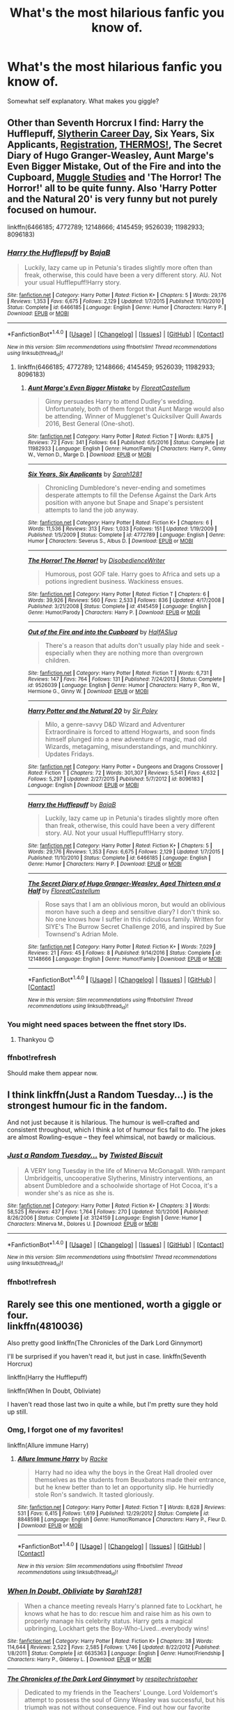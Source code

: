 #+TITLE: What's the most hilarious fanfic you know of.

* What's the most hilarious fanfic you know of.
:PROPERTIES:
:Author: zrona
:Score: 21
:DateUnix: 1488517518.0
:DateShort: 2017-Mar-03
:FlairText: Request
:END:
Somewhat self explanatory. What makes you giggle?


** Other than Seventh Horcrux I find: Harry the Hufflepuff, [[http://www.harrypotterfanfiction.com/viewstory2.php?chapterid=482496&i=1][Slytherin Career Day]], Six Years, Six Applicants, [[https://archiveofourown.org/works/830080][Registration]], [[https://archiveofourown.org/works/6894757][THERMOS!]], The Secret Diary of Hugo Granger-Weasley, Aunt Marge's Even Bigger Mistake, Out of the Fire and into the Cupboard, [[http://www.harrypotterfanfiction.com/viewstory.php?psid=307662][Muggle Studies]] and 'The Horror! The Horror!' all to be quite funny. Also 'Harry Potter and the Natural 20' is very funny but not purely focused on humour.

linkffn(6466185; 4772789; 12148666; 4145459; 9526039; 11982933; 8096183)
:PROPERTIES:
:Author: elizabnthe
:Score: 12
:DateUnix: 1488523040.0
:DateShort: 2017-Mar-03
:END:

*** [[http://www.fanfiction.net/s/6466185/1/][*/Harry the Hufflepuff/*]] by [[https://www.fanfiction.net/u/943028/BajaB][/BajaB/]]

#+begin_quote
  Luckily, lazy came up in Petunia's tirades slightly more often than freak, otherwise, this could have been a very different story. AU. Not your usual Hufflepuff!Harry story.
#+end_quote

^{/Site/: [[http://www.fanfiction.net/][fanfiction.net]] *|* /Category/: Harry Potter *|* /Rated/: Fiction K+ *|* /Chapters/: 5 *|* /Words/: 29,176 *|* /Reviews/: 1,353 *|* /Favs/: 6,675 *|* /Follows/: 2,129 *|* /Updated/: 1/7/2015 *|* /Published/: 11/10/2010 *|* /Status/: Complete *|* /id/: 6466185 *|* /Language/: English *|* /Genre/: Humor *|* /Characters/: Harry P. *|* /Download/: [[http://www.ff2ebook.com/old/ffn-bot/index.php?id=6466185&source=ff&filetype=epub][EPUB]] or [[http://www.ff2ebook.com/old/ffn-bot/index.php?id=6466185&source=ff&filetype=mobi][MOBI]]}

--------------

*FanfictionBot*^{1.4.0} *|* [[[https://github.com/tusing/reddit-ffn-bot/wiki/Usage][Usage]]] | [[[https://github.com/tusing/reddit-ffn-bot/wiki/Changelog][Changelog]]] | [[[https://github.com/tusing/reddit-ffn-bot/issues/][Issues]]] | [[[https://github.com/tusing/reddit-ffn-bot/][GitHub]]] | [[[https://www.reddit.com/message/compose?to=tusing][Contact]]]

^{/New in this version: Slim recommendations using/ ffnbot!slim! /Thread recommendations using/ linksub(thread_id)!}
:PROPERTIES:
:Author: FanfictionBot
:Score: 3
:DateUnix: 1488523058.0
:DateShort: 2017-Mar-03
:END:

**** linkffn(6466185; 4772789; 12148666; 4145459; 9526039; 11982933; 8096183)
:PROPERTIES:
:Author: Sporkalork
:Score: 3
:DateUnix: 1488538937.0
:DateShort: 2017-Mar-03
:END:

***** [[http://www.fanfiction.net/s/11982933/1/][*/Aunt Marge's Even Bigger Mistake/*]] by [[https://www.fanfiction.net/u/6993240/FloreatCastellum][/FloreatCastellum/]]

#+begin_quote
  Ginny persuades Harry to attend Dudley's wedding. Unfortunately, both of them forgot that Aunt Marge would also be attending. Winner of Mugglenet's Quicksilver Quill Awards 2016, Best General (One-shot).
#+end_quote

^{/Site/: [[http://www.fanfiction.net/][fanfiction.net]] *|* /Category/: Harry Potter *|* /Rated/: Fiction T *|* /Words/: 8,875 *|* /Reviews/: 72 *|* /Favs/: 341 *|* /Follows/: 64 *|* /Published/: 6/5/2016 *|* /Status/: Complete *|* /id/: 11982933 *|* /Language/: English *|* /Genre/: Humor/Family *|* /Characters/: Harry P., Ginny W., Vernon D., Marge D. *|* /Download/: [[http://www.ff2ebook.com/old/ffn-bot/index.php?id=11982933&source=ff&filetype=epub][EPUB]] or [[http://www.ff2ebook.com/old/ffn-bot/index.php?id=11982933&source=ff&filetype=mobi][MOBI]]}

--------------

[[http://www.fanfiction.net/s/4772789/1/][*/Six Years, Six Applicants/*]] by [[https://www.fanfiction.net/u/674180/Sarah1281][/Sarah1281/]]

#+begin_quote
  Chronicling Dumbledore's never-ending and sometimes desperate attempts to fill the Defense Against the Dark Arts position with anyone but Snape and Snape's persistent attempts to land the job anyway.
#+end_quote

^{/Site/: [[http://www.fanfiction.net/][fanfiction.net]] *|* /Category/: Harry Potter *|* /Rated/: Fiction K+ *|* /Chapters/: 6 *|* /Words/: 11,536 *|* /Reviews/: 313 *|* /Favs/: 1,033 *|* /Follows/: 151 *|* /Updated/: 1/19/2009 *|* /Published/: 1/5/2009 *|* /Status/: Complete *|* /id/: 4772789 *|* /Language/: English *|* /Genre/: Humor *|* /Characters/: Severus S., Albus D. *|* /Download/: [[http://www.ff2ebook.com/old/ffn-bot/index.php?id=4772789&source=ff&filetype=epub][EPUB]] or [[http://www.ff2ebook.com/old/ffn-bot/index.php?id=4772789&source=ff&filetype=mobi][MOBI]]}

--------------

[[http://www.fanfiction.net/s/4145459/1/][*/The Horror! The Horror!/*]] by [[https://www.fanfiction.net/u/1228238/DisobedienceWriter][/DisobedienceWriter/]]

#+begin_quote
  Humorous, post GOF tale. Harry goes to Africa and sets up a potions ingredient business. Wackiness ensues.
#+end_quote

^{/Site/: [[http://www.fanfiction.net/][fanfiction.net]] *|* /Category/: Harry Potter *|* /Rated/: Fiction T *|* /Chapters/: 6 *|* /Words/: 39,926 *|* /Reviews/: 560 *|* /Favs/: 2,533 *|* /Follows/: 836 *|* /Updated/: 4/17/2008 *|* /Published/: 3/21/2008 *|* /Status/: Complete *|* /id/: 4145459 *|* /Language/: English *|* /Genre/: Humor/Parody *|* /Characters/: Harry P. *|* /Download/: [[http://www.ff2ebook.com/old/ffn-bot/index.php?id=4145459&source=ff&filetype=epub][EPUB]] or [[http://www.ff2ebook.com/old/ffn-bot/index.php?id=4145459&source=ff&filetype=mobi][MOBI]]}

--------------

[[http://www.fanfiction.net/s/9526039/1/][*/Out of the Fire and into the Cupboard/*]] by [[https://www.fanfiction.net/u/3955920/HalfASlug][/HalfASlug/]]

#+begin_quote
  There's a reason that adults don't usually play hide and seek - especially when they are nothing more than overgrown children.
#+end_quote

^{/Site/: [[http://www.fanfiction.net/][fanfiction.net]] *|* /Category/: Harry Potter *|* /Rated/: Fiction T *|* /Words/: 6,731 *|* /Reviews/: 147 *|* /Favs/: 764 *|* /Follows/: 131 *|* /Published/: 7/24/2013 *|* /Status/: Complete *|* /id/: 9526039 *|* /Language/: English *|* /Genre/: Humor *|* /Characters/: Harry P., Ron W., Hermione G., Ginny W. *|* /Download/: [[http://www.ff2ebook.com/old/ffn-bot/index.php?id=9526039&source=ff&filetype=epub][EPUB]] or [[http://www.ff2ebook.com/old/ffn-bot/index.php?id=9526039&source=ff&filetype=mobi][MOBI]]}

--------------

[[http://www.fanfiction.net/s/8096183/1/][*/Harry Potter and the Natural 20/*]] by [[https://www.fanfiction.net/u/3989854/Sir-Poley][/Sir Poley/]]

#+begin_quote
  Milo, a genre-savvy D&D Wizard and Adventurer Extraordinaire is forced to attend Hogwarts, and soon finds himself plunged into a new adventure of magic, mad old Wizards, metagaming, misunderstandings, and munchkinry. Updates Fridays.
#+end_quote

^{/Site/: [[http://www.fanfiction.net/][fanfiction.net]] *|* /Category/: Harry Potter + Dungeons and Dragons Crossover *|* /Rated/: Fiction T *|* /Chapters/: 72 *|* /Words/: 301,307 *|* /Reviews/: 5,541 *|* /Favs/: 4,632 *|* /Follows/: 5,297 *|* /Updated/: 2/27/2015 *|* /Published/: 5/7/2012 *|* /id/: 8096183 *|* /Language/: English *|* /Download/: [[http://www.ff2ebook.com/old/ffn-bot/index.php?id=8096183&source=ff&filetype=epub][EPUB]] or [[http://www.ff2ebook.com/old/ffn-bot/index.php?id=8096183&source=ff&filetype=mobi][MOBI]]}

--------------

[[http://www.fanfiction.net/s/6466185/1/][*/Harry the Hufflepuff/*]] by [[https://www.fanfiction.net/u/943028/BajaB][/BajaB/]]

#+begin_quote
  Luckily, lazy came up in Petunia's tirades slightly more often than freak, otherwise, this could have been a very different story. AU. Not your usual Hufflepuff!Harry story.
#+end_quote

^{/Site/: [[http://www.fanfiction.net/][fanfiction.net]] *|* /Category/: Harry Potter *|* /Rated/: Fiction K+ *|* /Chapters/: 5 *|* /Words/: 29,176 *|* /Reviews/: 1,353 *|* /Favs/: 6,675 *|* /Follows/: 2,129 *|* /Updated/: 1/7/2015 *|* /Published/: 11/10/2010 *|* /Status/: Complete *|* /id/: 6466185 *|* /Language/: English *|* /Genre/: Humor *|* /Characters/: Harry P. *|* /Download/: [[http://www.ff2ebook.com/old/ffn-bot/index.php?id=6466185&source=ff&filetype=epub][EPUB]] or [[http://www.ff2ebook.com/old/ffn-bot/index.php?id=6466185&source=ff&filetype=mobi][MOBI]]}

--------------

[[http://www.fanfiction.net/s/12148666/1/][*/The Secret Diary of Hugo Granger-Weasley, Aged Thirteen and a Half/*]] by [[https://www.fanfiction.net/u/6993240/FloreatCastellum][/FloreatCastellum/]]

#+begin_quote
  Rose says that I am an oblivious moron, but would an oblivious moron have such a deep and sensitive diary? I don't think so. No one knows how I suffer in this ridiculous family. Written for SIYE's The Burrow Secret Challenge 2016, and inspired by Sue Townsend's Adrian Mole.
#+end_quote

^{/Site/: [[http://www.fanfiction.net/][fanfiction.net]] *|* /Category/: Harry Potter *|* /Rated/: Fiction K+ *|* /Words/: 7,029 *|* /Reviews/: 21 *|* /Favs/: 45 *|* /Follows/: 8 *|* /Published/: 9/14/2016 *|* /Status/: Complete *|* /id/: 12148666 *|* /Language/: English *|* /Genre/: Humor/Family *|* /Download/: [[http://www.ff2ebook.com/old/ffn-bot/index.php?id=12148666&source=ff&filetype=epub][EPUB]] or [[http://www.ff2ebook.com/old/ffn-bot/index.php?id=12148666&source=ff&filetype=mobi][MOBI]]}

--------------

*FanfictionBot*^{1.4.0} *|* [[[https://github.com/tusing/reddit-ffn-bot/wiki/Usage][Usage]]] | [[[https://github.com/tusing/reddit-ffn-bot/wiki/Changelog][Changelog]]] | [[[https://github.com/tusing/reddit-ffn-bot/issues/][Issues]]] | [[[https://github.com/tusing/reddit-ffn-bot/][GitHub]]] | [[[https://www.reddit.com/message/compose?to=tusing][Contact]]]

^{/New in this version: Slim recommendations using/ ffnbot!slim! /Thread recommendations using/ linksub(thread_id)!}
:PROPERTIES:
:Author: FanfictionBot
:Score: 3
:DateUnix: 1488538980.0
:DateShort: 2017-Mar-03
:END:


*** You might need spaces between the ffnet story IDs.
:PROPERTIES:
:Author: SaberToothedRock
:Score: 3
:DateUnix: 1488538136.0
:DateShort: 2017-Mar-03
:END:

**** Thankyou 😊
:PROPERTIES:
:Author: elizabnthe
:Score: 1
:DateUnix: 1488538580.0
:DateShort: 2017-Mar-03
:END:


*** ffnbot!refresh

Should make them appear now.
:PROPERTIES:
:Author: SaberToothedRock
:Score: 2
:DateUnix: 1488538883.0
:DateShort: 2017-Mar-03
:END:


** I think linkffn(Just a Random Tuesday...) is the strongest humour fic in the fandom.

And not just because it is hilarious. The humour is well-crafted and consistent throughout, which I think a lot of humour fics fail to do. The jokes are almost Rowling-esque -- they feel whimsical, not bawdy or malicious.
:PROPERTIES:
:Score: 12
:DateUnix: 1488535060.0
:DateShort: 2017-Mar-03
:END:

*** [[http://www.fanfiction.net/s/3124159/1/][*/Just a Random Tuesday.../*]] by [[https://www.fanfiction.net/u/957547/Twisted-Biscuit][/Twisted Biscuit/]]

#+begin_quote
  A VERY long Tuesday in the life of Minerva McGonagall. With rampant Umbridgeitis, uncooperative Slytherins, Ministry interventions, an absent Dumbledore and a schoolwide shortage of Hot Cocoa, it's a wonder she's as nice as she is.
#+end_quote

^{/Site/: [[http://www.fanfiction.net/][fanfiction.net]] *|* /Category/: Harry Potter *|* /Rated/: Fiction K+ *|* /Chapters/: 3 *|* /Words/: 58,525 *|* /Reviews/: 437 *|* /Favs/: 1,764 *|* /Follows/: 270 *|* /Updated/: 10/1/2006 *|* /Published/: 8/26/2006 *|* /Status/: Complete *|* /id/: 3124159 *|* /Language/: English *|* /Genre/: Humor *|* /Characters/: Minerva M., Dolores U. *|* /Download/: [[http://www.ff2ebook.com/old/ffn-bot/index.php?id=3124159&source=ff&filetype=epub][EPUB]] or [[http://www.ff2ebook.com/old/ffn-bot/index.php?id=3124159&source=ff&filetype=mobi][MOBI]]}

--------------

*FanfictionBot*^{1.4.0} *|* [[[https://github.com/tusing/reddit-ffn-bot/wiki/Usage][Usage]]] | [[[https://github.com/tusing/reddit-ffn-bot/wiki/Changelog][Changelog]]] | [[[https://github.com/tusing/reddit-ffn-bot/issues/][Issues]]] | [[[https://github.com/tusing/reddit-ffn-bot/][GitHub]]] | [[[https://www.reddit.com/message/compose?to=tusing][Contact]]]

^{/New in this version: Slim recommendations using/ ffnbot!slim! /Thread recommendations using/ linksub(thread_id)!}
:PROPERTIES:
:Author: FanfictionBot
:Score: 5
:DateUnix: 1488535293.0
:DateShort: 2017-Mar-03
:END:


*** ffnbot!refresh
:PROPERTIES:
:Score: 1
:DateUnix: 1488535268.0
:DateShort: 2017-Mar-03
:END:


** Rarely see this one mentioned, worth a giggle or four.\\
linkffn(4810036)

Also pretty good linkffn(The Chronicles of the Dark Lord Ginnymort)

I'll be surprised if you haven't read it, but just in case. linkffn(Seventh Horcrux)

linkffn(Harry the Hufflepuff)

linkffn(When In Doubt, Obliviate)

I haven't read those last two in quite a while, but I'm pretty sure they hold up still.
:PROPERTIES:
:Author: BobVosh
:Score: 5
:DateUnix: 1488522869.0
:DateShort: 2017-Mar-03
:END:

*** Omg, I forgot one of my favorites!

linkffn(Allure immune Harry)
:PROPERTIES:
:Author: BobVosh
:Score: 6
:DateUnix: 1488523014.0
:DateShort: 2017-Mar-03
:END:

**** [[http://www.fanfiction.net/s/8848598/1/][*/Allure Immune Harry/*]] by [[https://www.fanfiction.net/u/1890123/Racke][/Racke/]]

#+begin_quote
  Harry had no idea why the boys in the Great Hall drooled over themselves as the students from Beuxbatons made their entrance, but he knew better than to let an opportunity slip. He hurriedly stole Ron's sandwich. It tasted gloriously.
#+end_quote

^{/Site/: [[http://www.fanfiction.net/][fanfiction.net]] *|* /Category/: Harry Potter *|* /Rated/: Fiction T *|* /Words/: 8,628 *|* /Reviews/: 531 *|* /Favs/: 6,415 *|* /Follows/: 1,619 *|* /Published/: 12/29/2012 *|* /Status/: Complete *|* /id/: 8848598 *|* /Language/: English *|* /Genre/: Humor/Romance *|* /Characters/: Harry P., Fleur D. *|* /Download/: [[http://www.ff2ebook.com/old/ffn-bot/index.php?id=8848598&source=ff&filetype=epub][EPUB]] or [[http://www.ff2ebook.com/old/ffn-bot/index.php?id=8848598&source=ff&filetype=mobi][MOBI]]}

--------------

*FanfictionBot*^{1.4.0} *|* [[[https://github.com/tusing/reddit-ffn-bot/wiki/Usage][Usage]]] | [[[https://github.com/tusing/reddit-ffn-bot/wiki/Changelog][Changelog]]] | [[[https://github.com/tusing/reddit-ffn-bot/issues/][Issues]]] | [[[https://github.com/tusing/reddit-ffn-bot/][GitHub]]] | [[[https://www.reddit.com/message/compose?to=tusing][Contact]]]

^{/New in this version: Slim recommendations using/ ffnbot!slim! /Thread recommendations using/ linksub(thread_id)!}
:PROPERTIES:
:Author: FanfictionBot
:Score: 3
:DateUnix: 1488523022.0
:DateShort: 2017-Mar-03
:END:


*** [[http://www.fanfiction.net/s/6635363/1/][*/When In Doubt, Obliviate/*]] by [[https://www.fanfiction.net/u/674180/Sarah1281][/Sarah1281/]]

#+begin_quote
  When a chance meeting reveals Harry's planned fate to Lockhart, he knows what he has to do: rescue him and raise him as his own to properly manage his celebrity status. Harry gets a magical upbringing, Lockhart gets the Boy-Who-Lived...everybody wins!
#+end_quote

^{/Site/: [[http://www.fanfiction.net/][fanfiction.net]] *|* /Category/: Harry Potter *|* /Rated/: Fiction K+ *|* /Chapters/: 38 *|* /Words/: 114,644 *|* /Reviews/: 2,522 *|* /Favs/: 2,585 *|* /Follows/: 1,746 *|* /Updated/: 8/22/2012 *|* /Published/: 1/8/2011 *|* /Status/: Complete *|* /id/: 6635363 *|* /Language/: English *|* /Genre/: Humor/Friendship *|* /Characters/: Harry P., Gilderoy L. *|* /Download/: [[http://www.ff2ebook.com/old/ffn-bot/index.php?id=6635363&source=ff&filetype=epub][EPUB]] or [[http://www.ff2ebook.com/old/ffn-bot/index.php?id=6635363&source=ff&filetype=mobi][MOBI]]}

--------------

[[http://www.fanfiction.net/s/8892557/1/][*/The Chronicles of the Dark Lord Ginnymort/*]] by [[https://www.fanfiction.net/u/1374597/respitechristopher][/respitechristopher/]]

#+begin_quote
  Dedicated to my friends in the Teachers' Lounge. Lord Voldemort's attempt to possess the soul of Ginny Weasley was successful, but his triumph was not without consequence. Find out how our favorite arch-villain deals with the pitfalls and pratfalls, the laughter, loss and love of a teenage girl's life at Hogwarts.
#+end_quote

^{/Site/: [[http://www.fanfiction.net/][fanfiction.net]] *|* /Category/: Harry Potter *|* /Rated/: Fiction T *|* /Words/: 5,694 *|* /Reviews/: 47 *|* /Favs/: 208 *|* /Follows/: 43 *|* /Published/: 1/9/2013 *|* /Status/: Complete *|* /id/: 8892557 *|* /Language/: English *|* /Genre/: Humor *|* /Characters/: Voldemort, Ginny W. *|* /Download/: [[http://www.ff2ebook.com/old/ffn-bot/index.php?id=8892557&source=ff&filetype=epub][EPUB]] or [[http://www.ff2ebook.com/old/ffn-bot/index.php?id=8892557&source=ff&filetype=mobi][MOBI]]}

--------------

[[http://www.fanfiction.net/s/4810036/1/][*/On a Train, Switching Tracks/*]] by [[https://www.fanfiction.net/u/1810143/Mede][/Mede/]]

#+begin_quote
  First year: "Celebrities," Harry said. "Fame makes them mad. I take it the wizarding world doesn't really have them, then?" Draco and Ron exchanged glances. "No, not really." AU, assorted oneshots and snippets.
#+end_quote

^{/Site/: [[http://www.fanfiction.net/][fanfiction.net]] *|* /Category/: Harry Potter *|* /Rated/: Fiction K+ *|* /Chapters/: 9 *|* /Words/: 21,534 *|* /Reviews/: 757 *|* /Favs/: 3,139 *|* /Follows/: 2,612 *|* /Updated/: 3/3/2011 *|* /Published/: 1/22/2009 *|* /id/: 4810036 *|* /Language/: English *|* /Genre/: Humor *|* /Characters/: Harry P., Ron W., Draco M., Neville L. *|* /Download/: [[http://www.ff2ebook.com/old/ffn-bot/index.php?id=4810036&source=ff&filetype=epub][EPUB]] or [[http://www.ff2ebook.com/old/ffn-bot/index.php?id=4810036&source=ff&filetype=mobi][MOBI]]}

--------------

[[http://www.fanfiction.net/s/6466185/1/][*/Harry the Hufflepuff/*]] by [[https://www.fanfiction.net/u/943028/BajaB][/BajaB/]]

#+begin_quote
  Luckily, lazy came up in Petunia's tirades slightly more often than freak, otherwise, this could have been a very different story. AU. Not your usual Hufflepuff!Harry story.
#+end_quote

^{/Site/: [[http://www.fanfiction.net/][fanfiction.net]] *|* /Category/: Harry Potter *|* /Rated/: Fiction K+ *|* /Chapters/: 5 *|* /Words/: 29,176 *|* /Reviews/: 1,353 *|* /Favs/: 6,675 *|* /Follows/: 2,129 *|* /Updated/: 1/7/2015 *|* /Published/: 11/10/2010 *|* /Status/: Complete *|* /id/: 6466185 *|* /Language/: English *|* /Genre/: Humor *|* /Characters/: Harry P. *|* /Download/: [[http://www.ff2ebook.com/old/ffn-bot/index.php?id=6466185&source=ff&filetype=epub][EPUB]] or [[http://www.ff2ebook.com/old/ffn-bot/index.php?id=6466185&source=ff&filetype=mobi][MOBI]]}

--------------

[[http://www.fanfiction.net/s/10677106/1/][*/Seventh Horcrux/*]] by [[https://www.fanfiction.net/u/4112736/Emerald-Ashes][/Emerald Ashes/]]

#+begin_quote
  The presence of a foreign soul may have unexpected side effects on a growing child. I am Lord Volde...Harry Potter. I'm Harry Potter. In which Harry is insane, Hermione is a Dark Lady-in-training, Ginny is a minion, and Ron is confused.
#+end_quote

^{/Site/: [[http://www.fanfiction.net/][fanfiction.net]] *|* /Category/: Harry Potter *|* /Rated/: Fiction T *|* /Chapters/: 21 *|* /Words/: 104,212 *|* /Reviews/: 1,108 *|* /Favs/: 4,517 *|* /Follows/: 2,405 *|* /Updated/: 2/3/2015 *|* /Published/: 9/7/2014 *|* /Status/: Complete *|* /id/: 10677106 *|* /Language/: English *|* /Genre/: Humor/Parody *|* /Characters/: Harry P. *|* /Download/: [[http://www.ff2ebook.com/old/ffn-bot/index.php?id=10677106&source=ff&filetype=epub][EPUB]] or [[http://www.ff2ebook.com/old/ffn-bot/index.php?id=10677106&source=ff&filetype=mobi][MOBI]]}

--------------

*FanfictionBot*^{1.4.0} *|* [[[https://github.com/tusing/reddit-ffn-bot/wiki/Usage][Usage]]] | [[[https://github.com/tusing/reddit-ffn-bot/wiki/Changelog][Changelog]]] | [[[https://github.com/tusing/reddit-ffn-bot/issues/][Issues]]] | [[[https://github.com/tusing/reddit-ffn-bot/][GitHub]]] | [[[https://www.reddit.com/message/compose?to=tusing][Contact]]]

^{/New in this version: Slim recommendations using/ ffnbot!slim! /Thread recommendations using/ linksub(thread_id)!}
:PROPERTIES:
:Author: FanfictionBot
:Score: 3
:DateUnix: 1488522917.0
:DateShort: 2017-Mar-03
:END:


** Definitely linkffn(10644439) - Hogwarts School of Prayer and Miracles
:PROPERTIES:
:Author: stefvh
:Score: 6
:DateUnix: 1488545791.0
:DateShort: 2017-Mar-03
:END:

*** [[http://www.fanfiction.net/s/10644439/1/][*/Hogwarts School of Prayer and Miracles )/*]] by [[https://www.fanfiction.net/u/5953252/proudhousewife][/proudhousewife/]]

#+begin_quote
  Do you want your little ones to read books; and they want to read the Harry Potter Books; but you do not want them to turn into witches? Well-this is the story for you! This story has all the adventure of JKR's books; but will not lead your children astray. For concerned mommies everywhere! Blessings! Grace Ann
#+end_quote

^{/Site/: [[http://www.fanfiction.net/][fanfiction.net]] *|* /Category/: Harry Potter *|* /Rated/: Fiction K *|* /Chapters/: 14 *|* /Words/: 13,415 *|* /Reviews/: 10,372 *|* /Favs/: 637 *|* /Follows/: 952 *|* /Updated/: 10/24/2014 *|* /Published/: 8/24/2014 *|* /id/: 10644439 *|* /Language/: English *|* /Genre/: Adventure/Mystery *|* /Download/: [[http://www.ff2ebook.com/old/ffn-bot/index.php?id=10644439&source=ff&filetype=epub][EPUB]] or [[http://www.ff2ebook.com/old/ffn-bot/index.php?id=10644439&source=ff&filetype=mobi][MOBI]]}

--------------

*FanfictionBot*^{1.4.0} *|* [[[https://github.com/tusing/reddit-ffn-bot/wiki/Usage][Usage]]] | [[[https://github.com/tusing/reddit-ffn-bot/wiki/Changelog][Changelog]]] | [[[https://github.com/tusing/reddit-ffn-bot/issues/][Issues]]] | [[[https://github.com/tusing/reddit-ffn-bot/][GitHub]]] | [[[https://www.reddit.com/message/compose?to=tusing][Contact]]]

^{/New in this version: Slim recommendations using/ ffnbot!slim! /Thread recommendations using/ linksub(thread_id)!}
:PROPERTIES:
:Author: FanfictionBot
:Score: 2
:DateUnix: 1488545815.0
:DateShort: 2017-Mar-03
:END:


** easily linkffn(5445767)
:PROPERTIES:
:Author: Lord_Anarchy
:Score: 10
:DateUnix: 1488525237.0
:DateShort: 2017-Mar-03
:END:

*** [[http://www.fanfiction.net/s/5445767/1/][*/Whatever Happened to Bromance?/*]] by [[https://www.fanfiction.net/u/1401424/vlad-the-inhaler][/vlad the inhaler/]]

#+begin_quote
  Cormac McLaggen explains a few simple truths to Harry, with profound consequences. Harry/Romilda. Smut.
#+end_quote

^{/Site/: [[http://www.fanfiction.net/][fanfiction.net]] *|* /Category/: Harry Potter *|* /Rated/: Fiction M *|* /Chapters/: 3 *|* /Words/: 10,596 *|* /Reviews/: 164 *|* /Favs/: 696 *|* /Follows/: 393 *|* /Updated/: 1/21/2010 *|* /Published/: 10/15/2009 *|* /id/: 5445767 *|* /Language/: English *|* /Genre/: Humor/Friendship *|* /Characters/: Harry P., Romilda V. *|* /Download/: [[http://www.ff2ebook.com/old/ffn-bot/index.php?id=5445767&source=ff&filetype=epub][EPUB]] or [[http://www.ff2ebook.com/old/ffn-bot/index.php?id=5445767&source=ff&filetype=mobi][MOBI]]}

--------------

*FanfictionBot*^{1.4.0} *|* [[[https://github.com/tusing/reddit-ffn-bot/wiki/Usage][Usage]]] | [[[https://github.com/tusing/reddit-ffn-bot/wiki/Changelog][Changelog]]] | [[[https://github.com/tusing/reddit-ffn-bot/issues/][Issues]]] | [[[https://github.com/tusing/reddit-ffn-bot/][GitHub]]] | [[[https://www.reddit.com/message/compose?to=tusing][Contact]]]

^{/New in this version: Slim recommendations using/ ffnbot!slim! /Thread recommendations using/ linksub(thread_id)!}
:PROPERTIES:
:Author: FanfictionBot
:Score: 3
:DateUnix: 1488525253.0
:DateShort: 2017-Mar-03
:END:


** [[https://www.fanfiction.net/s/5585493/1/Enter-the-Dragon][Enter the Dragon]]: At age 8 Harry turns into a dragon. Followed by [[https://www.fanfiction.net/s/12069854/1/Sort-the-Dragon][Sort the Dragon]] (written by a different author)

[[https://www.fanfiction.net/s/11950816/1/Harry-Potter-and-the-Game][Harry Potter and the Game]] is one of those Gamer fics. Before you go oh god why do people keep reccing that shit I'd like to say that this is a /good/ fic. It's not a crack fic but doesn't take itself very seriously most of the time either. It's got easily the funniest Lockhart scenes I've ever read and canon events are wonderfully derailed by the end of second year.

[[https://www.fanfiction.net/s/11634921/1/Itachi-Is-That-A-Baby][Itachi, Is that a Baby?]] is amazing. Harry is raised by a group of extremely powerful violent terrorists/mercenaries. Some knowlege of Naruto is helpful but not all that necessary given that the fic mostly stays on the wizarding side of things.

Not a Harry Potter fic but if you know a bit about Naruto I recommend [[https://forums.spacebattles.com/threads/sasuke-uchiha-and-the-power-of-lies-naruto-comedy-au.472801/][Sasuke Uchiha and the Power of Lies.]] It's absolutely fantastic. My second or third favorite fic ever.
:PROPERTIES:
:Score: 4
:DateUnix: 1488524226.0
:DateShort: 2017-Mar-03
:END:


** Aside from what's already been mentioned, here's a few I found quite funny when I read them. Linkffn(10845366) linkffn(7597067) linkffn(7866134)
:PROPERTIES:
:Author: chloezzz
:Score: 5
:DateUnix: 1488528237.0
:DateShort: 2017-Mar-03
:END:

*** [[http://www.fanfiction.net/s/7866134/1/][*/Harry Potter and the Weasley Seer/*]] by [[https://www.fanfiction.net/u/2554582/Sarcasm-Dragon][/Sarcasm Dragon/]]

#+begin_quote
  A prank in Professor Trelawney's class leads to Ron being hailed as a seer. But nobody could predict how that would change Harry's fate. AU, starts 3rd year. Powerful!Harry. Adventure/Humor.
#+end_quote

^{/Site/: [[http://www.fanfiction.net/][fanfiction.net]] *|* /Category/: Harry Potter *|* /Rated/: Fiction K+ *|* /Chapters/: 26 *|* /Words/: 64,691 *|* /Reviews/: 435 *|* /Favs/: 983 *|* /Follows/: 1,243 *|* /Updated/: 12/30/2016 *|* /Published/: 2/24/2012 *|* /id/: 7866134 *|* /Language/: English *|* /Genre/: Fantasy/Adventure *|* /Characters/: Harry P., Ron W., Albus D., Sybill T. *|* /Download/: [[http://www.ff2ebook.com/old/ffn-bot/index.php?id=7866134&source=ff&filetype=epub][EPUB]] or [[http://www.ff2ebook.com/old/ffn-bot/index.php?id=7866134&source=ff&filetype=mobi][MOBI]]}

--------------

[[http://www.fanfiction.net/s/7597067/1/][*/Storybook Hero/*]] by [[https://www.fanfiction.net/u/284419/dogbertcarroll][/dogbertcarroll/]]

#+begin_quote
  Harry is sure he's living in a fairy tale with himself as the hero. Really, what else makes sense?
#+end_quote

^{/Site/: [[http://www.fanfiction.net/][fanfiction.net]] *|* /Category/: Harry Potter *|* /Rated/: Fiction T *|* /Chapters/: 6 *|* /Words/: 15,664 *|* /Reviews/: 963 *|* /Favs/: 2,520 *|* /Follows/: 2,750 *|* /Updated/: 10/25/2016 *|* /Published/: 11/30/2011 *|* /id/: 7597067 *|* /Language/: English *|* /Genre/: Humor *|* /Characters/: Harry P. *|* /Download/: [[http://www.ff2ebook.com/old/ffn-bot/index.php?id=7597067&source=ff&filetype=epub][EPUB]] or [[http://www.ff2ebook.com/old/ffn-bot/index.php?id=7597067&source=ff&filetype=mobi][MOBI]]}

--------------

[[http://www.fanfiction.net/s/10845366/1/][*/High Stakes/*]] by [[https://www.fanfiction.net/u/3955920/HalfASlug][/HalfASlug/]]

#+begin_quote
  After a rocky start, Harry, Ron and Hermione quickly became the best of friends. Life long friends, in fact. Some lives, however, are a lot longer than others.
#+end_quote

^{/Site/: [[http://www.fanfiction.net/][fanfiction.net]] *|* /Category/: Harry Potter *|* /Rated/: Fiction T *|* /Words/: 10,353 *|* /Reviews/: 25 *|* /Favs/: 138 *|* /Follows/: 29 *|* /Published/: 11/23/2014 *|* /Status/: Complete *|* /id/: 10845366 *|* /Language/: English *|* /Genre/: Humor/Horror *|* /Characters/: Harry P., Ron W., Hermione G. *|* /Download/: [[http://www.ff2ebook.com/old/ffn-bot/index.php?id=10845366&source=ff&filetype=epub][EPUB]] or [[http://www.ff2ebook.com/old/ffn-bot/index.php?id=10845366&source=ff&filetype=mobi][MOBI]]}

--------------

*FanfictionBot*^{1.4.0} *|* [[[https://github.com/tusing/reddit-ffn-bot/wiki/Usage][Usage]]] | [[[https://github.com/tusing/reddit-ffn-bot/wiki/Changelog][Changelog]]] | [[[https://github.com/tusing/reddit-ffn-bot/issues/][Issues]]] | [[[https://github.com/tusing/reddit-ffn-bot/][GitHub]]] | [[[https://www.reddit.com/message/compose?to=tusing][Contact]]]

^{/New in this version: Slim recommendations using/ ffnbot!slim! /Thread recommendations using/ linksub(thread_id)!}
:PROPERTIES:
:Author: FanfictionBot
:Score: 1
:DateUnix: 1488528274.0
:DateShort: 2017-Mar-03
:END:


** If I'm allowed a moment of self-promotion... linkffn(11428077)
:PROPERTIES:
:Author: rpeh
:Score: 3
:DateUnix: 1488533205.0
:DateShort: 2017-Mar-03
:END:

*** [[http://www.fanfiction.net/s/11428077/1/][*/Harry Potter the Muggle/*]] by [[https://www.fanfiction.net/u/4794583/rpeh][/rpeh/]]

#+begin_quote
  In a world of sorcery and magic, strange events had always surrounded Harry Potter. One day, a knock on the door changes his life forever. One shot.
#+end_quote

^{/Site/: [[http://www.fanfiction.net/][fanfiction.net]] *|* /Category/: Harry Potter *|* /Rated/: Fiction K *|* /Words/: 1,705 *|* /Reviews/: 6 *|* /Favs/: 12 *|* /Follows/: 5 *|* /Published/: 8/5/2015 *|* /Status/: Complete *|* /id/: 11428077 *|* /Language/: English *|* /Genre/: Humor *|* /Characters/: Harry P. *|* /Download/: [[http://www.ff2ebook.com/old/ffn-bot/index.php?id=11428077&source=ff&filetype=epub][EPUB]] or [[http://www.ff2ebook.com/old/ffn-bot/index.php?id=11428077&source=ff&filetype=mobi][MOBI]]}

--------------

*FanfictionBot*^{1.4.0} *|* [[[https://github.com/tusing/reddit-ffn-bot/wiki/Usage][Usage]]] | [[[https://github.com/tusing/reddit-ffn-bot/wiki/Changelog][Changelog]]] | [[[https://github.com/tusing/reddit-ffn-bot/issues/][Issues]]] | [[[https://github.com/tusing/reddit-ffn-bot/][GitHub]]] | [[[https://www.reddit.com/message/compose?to=tusing][Contact]]]

^{/New in this version: Slim recommendations using/ ffnbot!slim! /Thread recommendations using/ linksub(thread_id)!}
:PROPERTIES:
:Author: FanfictionBot
:Score: 3
:DateUnix: 1488533228.0
:DateShort: 2017-Mar-03
:END:


** linkffn(7583739)
:PROPERTIES:
:Score: 10
:DateUnix: 1488517567.0
:DateShort: 2017-Mar-03
:END:

*** [[http://www.fanfiction.net/s/7583739/1/][*/Harry Potter and the Most Electrifying Man/*]] by [[https://www.fanfiction.net/u/1504380/SSVD][/SSVD/]]

#+begin_quote
  Dumbledore found another living relative for Harry to live with. One who is the most electrifying man in all of entertainment.
#+end_quote

^{/Site/: [[http://www.fanfiction.net/][fanfiction.net]] *|* /Category/: Harry Potter *|* /Rated/: Fiction T *|* /Chapters/: 5 *|* /Words/: 10,395 *|* /Reviews/: 122 *|* /Favs/: 282 *|* /Follows/: 133 *|* /Updated/: 9/26/2012 *|* /Published/: 11/26/2011 *|* /Status/: Complete *|* /id/: 7583739 *|* /Language/: English *|* /Genre/: Humor *|* /Characters/: Harry P. *|* /Download/: [[http://www.ff2ebook.com/old/ffn-bot/index.php?id=7583739&source=ff&filetype=epub][EPUB]] or [[http://www.ff2ebook.com/old/ffn-bot/index.php?id=7583739&source=ff&filetype=mobi][MOBI]]}

--------------

*FanfictionBot*^{1.4.0} *|* [[[https://github.com/tusing/reddit-ffn-bot/wiki/Usage][Usage]]] | [[[https://github.com/tusing/reddit-ffn-bot/wiki/Changelog][Changelog]]] | [[[https://github.com/tusing/reddit-ffn-bot/issues/][Issues]]] | [[[https://github.com/tusing/reddit-ffn-bot/][GitHub]]] | [[[https://www.reddit.com/message/compose?to=tusing][Contact]]]

^{/New in this version: Slim recommendations using/ ffnbot!slim! /Thread recommendations using/ linksub(thread_id)!}
:PROPERTIES:
:Author: FanfictionBot
:Score: 6
:DateUnix: 1488517597.0
:DateShort: 2017-Mar-03
:END:


*** Holla holla holla
:PROPERTIES:
:Author: corisilvermoon
:Score: 1
:DateUnix: 1488569205.0
:DateShort: 2017-Mar-03
:END:


** Okay, why hasn't anyone mentioned the arguable master of action-comedy in HP fanfiction?

linkffn(A black comedy by nonjon) is the fic that i loved the most. New original plot that is still related to what we know, great action-scenes nice OCs, and a lot of fun. Basically, all of the fun.
:PROPERTIES:
:Author: fflai
:Score: 14
:DateUnix: 1488534155.0
:DateShort: 2017-Mar-03
:END:

*** I've tried reading that one twice because of the high praise it seems to get from pretty much everyone, but never been able to finish it. Definitely my pick for most overrated story in the fandom.
:PROPERTIES:
:Author: shAdOwArt
:Score: 18
:DateUnix: 1488547171.0
:DateShort: 2017-Mar-03
:END:

**** Meh, it's exactly the same for me with Seventh Horcrux, so I can totally understand your sentiment, and not every story is for everyone. I know for example a lot of people hat Ginny in black comedy, but I love it. Different tastes for everyone.
:PROPERTIES:
:Author: fflai
:Score: 9
:DateUnix: 1488547460.0
:DateShort: 2017-Mar-03
:END:

***** Humor is one of those themes that are very subjective.
:PROPERTIES:
:Author: shAdOwArt
:Score: 5
:DateUnix: 1488554895.0
:DateShort: 2017-Mar-03
:END:


**** One thing to keep in mind is that it's quite old - I believe it recently celebrated its tenth anniversary. A lot of its humor had to do with as-of-yet unseen situations, which is no longer the case if you read it now after many other fics have entered the fandom.
:PROPERTIES:
:Author: sephirothrr
:Score: 1
:DateUnix: 1488832554.0
:DateShort: 2017-Mar-07
:END:


*** I've tried to read that multiple times and I don't see the appeal. It's mostly not funny IMO.
:PROPERTIES:
:Author: LocalMadman
:Score: 6
:DateUnix: 1488553805.0
:DateShort: 2017-Mar-03
:END:

**** I already replied to a very similar comment. What's funny and what isn't is in the eye of the beholder.

I understand it, because I just don't see why 7th Horcrux is getting recommended over and over again (along with some other stories), but I can see why people might like it.
:PROPERTIES:
:Author: fflai
:Score: 5
:DateUnix: 1488554668.0
:DateShort: 2017-Mar-03
:END:


*** [[http://www.fanfiction.net/s/3401052/1/][*/A Black Comedy/*]] by [[https://www.fanfiction.net/u/649528/nonjon][/nonjon/]]

#+begin_quote
  COMPLETE. Two years after defeating Voldemort, Harry falls into an alternate dimension with his godfather. Together, they embark on a new life filled with drunken debauchery, thievery, and generally antagonizing all their old family, friends, and enemies.
#+end_quote

^{/Site/: [[http://www.fanfiction.net/][fanfiction.net]] *|* /Category/: Harry Potter *|* /Rated/: Fiction M *|* /Chapters/: 31 *|* /Words/: 246,320 *|* /Reviews/: 5,728 *|* /Favs/: 12,305 *|* /Follows/: 3,919 *|* /Updated/: 4/7/2008 *|* /Published/: 2/18/2007 *|* /Status/: Complete *|* /id/: 3401052 *|* /Language/: English *|* /Download/: [[http://www.ff2ebook.com/old/ffn-bot/index.php?id=3401052&source=ff&filetype=epub][EPUB]] or [[http://www.ff2ebook.com/old/ffn-bot/index.php?id=3401052&source=ff&filetype=mobi][MOBI]]}

--------------

*FanfictionBot*^{1.4.0} *|* [[[https://github.com/tusing/reddit-ffn-bot/wiki/Usage][Usage]]] | [[[https://github.com/tusing/reddit-ffn-bot/wiki/Changelog][Changelog]]] | [[[https://github.com/tusing/reddit-ffn-bot/issues/][Issues]]] | [[[https://github.com/tusing/reddit-ffn-bot/][GitHub]]] | [[[https://www.reddit.com/message/compose?to=tusing][Contact]]]

^{/New in this version: Slim recommendations using/ ffnbot!slim! /Thread recommendations using/ linksub(thread_id)!}
:PROPERTIES:
:Author: FanfictionBot
:Score: 4
:DateUnix: 1488534176.0
:DateShort: 2017-Mar-03
:END:


** [[https://www.fanfiction.net/s/4655545/1/Reunion][Reunion]], linkffn(4655545), is great dark humor. You definitely want to read the "Bailout" chapter.

I think the second half of [[https://www.fanfiction.net/s/5511855/1/Delenda-Est][Delenda Est]], linkffn(5511855), is quite hilarious. Such drastic change in tone compared to the first half definitely upset many readers, but many more, including me, seem to enjoy it. Its sequel [[https://www.fanfiction.net/s/9754483/1/Para-Bellum][Para Bellum]], linkffn(9754483), continues in the same tone, but is unfortunately abandoned.

[[https://www.fanfiction.net/u/1251524/kb0][kb0]] wrote many hilarious one-shots, [[https://www.fanfiction.net/s/3793741/1/Harry-Potter-Unchampion][Harry Potter: Unchampion]], linkffn(3793741), is probably his best.

[[https://www.fanfiction.net/u/5339762/White-Squirrel][White Squirrel]]'s [[https://www.fanfiction.net/s/11265467/1/Petrification-Proliferation][Petrification Proliferation]] and [[https://www.fanfiction.net/s/11961978/1/Justice-Justice-Shall-You-Pursue][Justice, Justics Shall You Pursue]], linkffn(11961978;11265467), are bloody hilarious, too.
:PROPERTIES:
:Author: InquisitorCOC
:Score: 3
:DateUnix: 1488564564.0
:DateShort: 2017-Mar-03
:END:

*** [[http://www.fanfiction.net/s/5511855/1/][*/Delenda Est/*]] by [[https://www.fanfiction.net/u/116880/Lord-Silvere][/Lord Silvere/]]

#+begin_quote
  Harry is a prisoner, and Bellatrix has fallen from grace. The accidental activation of Bella's treasured heirloom results in another chance for Harry. It also gives him the opportunity to make the acquaintance of the young and enigmatic Bellatrix Black as they change the course of history.
#+end_quote

^{/Site/: [[http://www.fanfiction.net/][fanfiction.net]] *|* /Category/: Harry Potter *|* /Rated/: Fiction T *|* /Chapters/: 46 *|* /Words/: 392,449 *|* /Reviews/: 7,177 *|* /Favs/: 10,812 *|* /Follows/: 7,431 *|* /Updated/: 9/21/2013 *|* /Published/: 11/14/2009 *|* /Status/: Complete *|* /id/: 5511855 *|* /Language/: English *|* /Characters/: Harry P., Bellatrix L. *|* /Download/: [[http://www.ff2ebook.com/old/ffn-bot/index.php?id=5511855&source=ff&filetype=epub][EPUB]] or [[http://www.ff2ebook.com/old/ffn-bot/index.php?id=5511855&source=ff&filetype=mobi][MOBI]]}

--------------

[[http://www.fanfiction.net/s/4655545/1/][*/Reunion/*]] by [[https://www.fanfiction.net/u/686093/Rorschach-s-Blot][/Rorschach's Blot/]]

#+begin_quote
  It all starts with Hogwarts' Class Reunion.
#+end_quote

^{/Site/: [[http://www.fanfiction.net/][fanfiction.net]] *|* /Category/: Harry Potter *|* /Rated/: Fiction M *|* /Chapters/: 20 *|* /Words/: 61,134 *|* /Reviews/: 1,763 *|* /Favs/: 4,723 *|* /Follows/: 3,408 *|* /Updated/: 3/2/2013 *|* /Published/: 11/14/2008 *|* /Status/: Complete *|* /id/: 4655545 *|* /Language/: English *|* /Genre/: Humor *|* /Download/: [[http://www.ff2ebook.com/old/ffn-bot/index.php?id=4655545&source=ff&filetype=epub][EPUB]] or [[http://www.ff2ebook.com/old/ffn-bot/index.php?id=4655545&source=ff&filetype=mobi][MOBI]]}

--------------

[[http://www.fanfiction.net/s/9754483/1/][*/Para Bellum/*]] by [[https://www.fanfiction.net/u/116880/Lord-Silvere][/Lord Silvere/]]

#+begin_quote
  An ambitious Voldemort prepares to lead his armies into the Delenda Est dimension to topple Minister Black III. But, he has lost the element of surprise, and there is a Pre-OotP dimension in between his dimension and the DE dimension where he will have to fight Minister Black's armies, spies, and civilian meddlers, not to mention two Harry Potters and the infamous Black Triplets.
#+end_quote

^{/Site/: [[http://www.fanfiction.net/][fanfiction.net]] *|* /Category/: Harry Potter *|* /Rated/: Fiction T *|* /Chapters/: 8 *|* /Words/: 79,471 *|* /Reviews/: 523 *|* /Favs/: 1,538 *|* /Follows/: 2,016 *|* /Updated/: 1/2/2015 *|* /Published/: 10/10/2013 *|* /id/: 9754483 *|* /Language/: English *|* /Genre/: Adventure/Fantasy *|* /Characters/: Harry P., Ginny W., Bellatrix L. *|* /Download/: [[http://www.ff2ebook.com/old/ffn-bot/index.php?id=9754483&source=ff&filetype=epub][EPUB]] or [[http://www.ff2ebook.com/old/ffn-bot/index.php?id=9754483&source=ff&filetype=mobi][MOBI]]}

--------------

[[http://www.fanfiction.net/s/11961978/1/][*/Justice, Justice Shall You Pursue/*]] by [[https://www.fanfiction.net/u/5339762/White-Squirrel][/White Squirrel/]]

#+begin_quote
  Goblin courts are inhumane, the Ministry thinks it can arrange marriages, and Voldemort wants to oppress everybody. The muggle government is not amused.
#+end_quote

^{/Site/: [[http://www.fanfiction.net/][fanfiction.net]] *|* /Category/: Harry Potter *|* /Rated/: Fiction K+ *|* /Chapters/: 6 *|* /Words/: 35,865 *|* /Reviews/: 403 *|* /Favs/: 1,199 *|* /Follows/: 1,391 *|* /Updated/: 10/18/2016 *|* /Published/: 5/23/2016 *|* /Status/: Complete *|* /id/: 11961978 *|* /Language/: English *|* /Genre/: Parody *|* /Characters/: Harry P., Hermione G. *|* /Download/: [[http://www.ff2ebook.com/old/ffn-bot/index.php?id=11961978&source=ff&filetype=epub][EPUB]] or [[http://www.ff2ebook.com/old/ffn-bot/index.php?id=11961978&source=ff&filetype=mobi][MOBI]]}

--------------

[[http://www.fanfiction.net/s/11265467/1/][*/Petrification Proliferation/*]] by [[https://www.fanfiction.net/u/5339762/White-Squirrel][/White Squirrel/]]

#+begin_quote
  What would have been the appropriate response to a creature that can kill with a look being set loose in the only magical school in Britain? It would have been a lot more than a pat on the head from Dumbledore and a mug of hot cocoa.
#+end_quote

^{/Site/: [[http://www.fanfiction.net/][fanfiction.net]] *|* /Category/: Harry Potter *|* /Rated/: Fiction K+ *|* /Chapters/: 7 *|* /Words/: 34,020 *|* /Reviews/: 914 *|* /Favs/: 3,772 *|* /Follows/: 3,834 *|* /Updated/: 5/29/2016 *|* /Published/: 5/22/2015 *|* /Status/: Complete *|* /id/: 11265467 *|* /Language/: English *|* /Characters/: Harry P., Amelia B. *|* /Download/: [[http://www.ff2ebook.com/old/ffn-bot/index.php?id=11265467&source=ff&filetype=epub][EPUB]] or [[http://www.ff2ebook.com/old/ffn-bot/index.php?id=11265467&source=ff&filetype=mobi][MOBI]]}

--------------

[[http://www.fanfiction.net/s/3793741/1/][*/Harry Potter: Unchampion/*]] by [[https://www.fanfiction.net/u/1251524/kb0][/kb0/]]

#+begin_quote
  What if Harry's rebelliousness started a year earlier, because Dumbledore wouldn't let him go stay with Sirius in the summers? What would a rebellious teenager who was entered into the Triwizard Tournament do? H/G
#+end_quote

^{/Site/: [[http://www.fanfiction.net/][fanfiction.net]] *|* /Category/: Harry Potter *|* /Rated/: Fiction T *|* /Words/: 25,236 *|* /Reviews/: 264 *|* /Favs/: 2,044 *|* /Follows/: 539 *|* /Published/: 9/19/2007 *|* /Status/: Complete *|* /id/: 3793741 *|* /Language/: English *|* /Genre/: Adventure/Drama *|* /Download/: [[http://www.ff2ebook.com/old/ffn-bot/index.php?id=3793741&source=ff&filetype=epub][EPUB]] or [[http://www.ff2ebook.com/old/ffn-bot/index.php?id=3793741&source=ff&filetype=mobi][MOBI]]}

--------------

*FanfictionBot*^{1.4.0} *|* [[[https://github.com/tusing/reddit-ffn-bot/wiki/Usage][Usage]]] | [[[https://github.com/tusing/reddit-ffn-bot/wiki/Changelog][Changelog]]] | [[[https://github.com/tusing/reddit-ffn-bot/issues/][Issues]]] | [[[https://github.com/tusing/reddit-ffn-bot/][GitHub]]] | [[[https://www.reddit.com/message/compose?to=tusing][Contact]]]

^{/New in this version: Slim recommendations using/ ffnbot!slim! /Thread recommendations using/ linksub(thread_id)!}
:PROPERTIES:
:Author: FanfictionBot
:Score: 1
:DateUnix: 1488564597.0
:DateShort: 2017-Mar-03
:END:


** I don't usually like what I would consider to be "crass" humor, but The Four Ds of Apparition by eidheann and firethesound had me cracking up: linkao3(4400630)
:PROPERTIES:
:Author: MaineCoonCat3
:Score: 3
:DateUnix: 1488566861.0
:DateShort: 2017-Mar-03
:END:

*** [[http://archiveofourown.org/works/4400630][*/The Four Ds of Apparition (or: Destination, Determination, Deliberation, and Dicks)/*]] by [[http://www.archiveofourown.org/users/eidheann/pseuds/eidheann/users/firethesound/pseuds/firethesound][/eidheannfirethesound/]]

#+begin_quote
  After transferring to the Apparition Department, Harry's life becomes one big dick joke. And all his friends are arseholes. So is Malfoy, but what else is new? AKA Harry Potter and the eighteen twenty dicks.
#+end_quote

^{/Site/: [[http://www.archiveofourown.org/][Archive of Our Own]] *|* /Fandom/: Harry Potter - J. K. Rowling *|* /Published/: 2015-07-26 *|* /Words/: 36638 *|* /Chapters/: 1/1 *|* /Comments/: 436 *|* /Kudos/: 2370 *|* /Bookmarks/: 656 *|* /Hits/: 36397 *|* /ID/: 4400630 *|* /Download/: [[http://archiveofourown.org/downloads/ei/eidheann-firethesound/4400630/The%20Four%20Ds%20of%20Apparition.epub?updated_at=1476486435][EPUB]] or [[http://archiveofourown.org/downloads/ei/eidheann-firethesound/4400630/The%20Four%20Ds%20of%20Apparition.mobi?updated_at=1476486435][MOBI]]}

--------------

*FanfictionBot*^{1.4.0} *|* [[[https://github.com/tusing/reddit-ffn-bot/wiki/Usage][Usage]]] | [[[https://github.com/tusing/reddit-ffn-bot/wiki/Changelog][Changelog]]] | [[[https://github.com/tusing/reddit-ffn-bot/issues/][Issues]]] | [[[https://github.com/tusing/reddit-ffn-bot/][GitHub]]] | [[[https://www.reddit.com/message/compose?to=tusing][Contact]]]

^{/New in this version: Slim recommendations using/ ffnbot!slim! /Thread recommendations using/ linksub(thread_id)!}
:PROPERTIES:
:Author: FanfictionBot
:Score: 1
:DateUnix: 1488566874.0
:DateShort: 2017-Mar-03
:END:


** Well, I like the Naked Quidditch Match.

linkffn(3689325)

No, it's not sexy smut. The nudity is played for comedy the whole way through.
:PROPERTIES:
:Author: Avaday_Daydream
:Score: 4
:DateUnix: 1488539208.0
:DateShort: 2017-Mar-03
:END:

*** [[http://www.fanfiction.net/s/3689325/1/][*/The Original Naked Quidditch Match/*]] by [[https://www.fanfiction.net/u/377878/Evilgoddss][/Evilgoddss/]]

#+begin_quote
  When a Magical game of Truth & Dare goes wrong, the Gryffindor Quidditch team must 'bare' up and face the consequences. And as the news spreads like wildfire in mmail things get quite out of control.
#+end_quote

^{/Site/: [[http://www.fanfiction.net/][fanfiction.net]] *|* /Category/: Harry Potter *|* /Rated/: Fiction T *|* /Chapters/: 10 *|* /Words/: 22,510 *|* /Reviews/: 846 *|* /Favs/: 3,766 *|* /Follows/: 706 *|* /Published/: 7/29/2007 *|* /Status/: Complete *|* /id/: 3689325 *|* /Language/: English *|* /Genre/: Humor *|* /Characters/: Harry P. *|* /Download/: [[http://www.ff2ebook.com/old/ffn-bot/index.php?id=3689325&source=ff&filetype=epub][EPUB]] or [[http://www.ff2ebook.com/old/ffn-bot/index.php?id=3689325&source=ff&filetype=mobi][MOBI]]}

--------------

*FanfictionBot*^{1.4.0} *|* [[[https://github.com/tusing/reddit-ffn-bot/wiki/Usage][Usage]]] | [[[https://github.com/tusing/reddit-ffn-bot/wiki/Changelog][Changelog]]] | [[[https://github.com/tusing/reddit-ffn-bot/issues/][Issues]]] | [[[https://github.com/tusing/reddit-ffn-bot/][GitHub]]] | [[[https://www.reddit.com/message/compose?to=tusing][Contact]]]

^{/New in this version: Slim recommendations using/ ffnbot!slim! /Thread recommendations using/ linksub(thread_id)!}
:PROPERTIES:
:Author: FanfictionBot
:Score: 1
:DateUnix: 1488539216.0
:DateShort: 2017-Mar-03
:END:


** Linkffn(seventh horcrux) it's over recommended but funny af
:PROPERTIES:
:Author: viol8er
:Score: 10
:DateUnix: 1488517704.0
:DateShort: 2017-Mar-03
:END:

*** [[http://www.fanfiction.net/s/10677106/1/][*/Seventh Horcrux/*]] by [[https://www.fanfiction.net/u/4112736/Emerald-Ashes][/Emerald Ashes/]]

#+begin_quote
  The presence of a foreign soul may have unexpected side effects on a growing child. I am Lord Volde...Harry Potter. I'm Harry Potter. In which Harry is insane, Hermione is a Dark Lady-in-training, Ginny is a minion, and Ron is confused.
#+end_quote

^{/Site/: [[http://www.fanfiction.net/][fanfiction.net]] *|* /Category/: Harry Potter *|* /Rated/: Fiction T *|* /Chapters/: 21 *|* /Words/: 104,212 *|* /Reviews/: 1,108 *|* /Favs/: 4,517 *|* /Follows/: 2,405 *|* /Updated/: 2/3/2015 *|* /Published/: 9/7/2014 *|* /Status/: Complete *|* /id/: 10677106 *|* /Language/: English *|* /Genre/: Humor/Parody *|* /Characters/: Harry P. *|* /Download/: [[http://www.ff2ebook.com/old/ffn-bot/index.php?id=10677106&source=ff&filetype=epub][EPUB]] or [[http://www.ff2ebook.com/old/ffn-bot/index.php?id=10677106&source=ff&filetype=mobi][MOBI]]}

--------------

*FanfictionBot*^{1.4.0} *|* [[[https://github.com/tusing/reddit-ffn-bot/wiki/Usage][Usage]]] | [[[https://github.com/tusing/reddit-ffn-bot/wiki/Changelog][Changelog]]] | [[[https://github.com/tusing/reddit-ffn-bot/issues/][Issues]]] | [[[https://github.com/tusing/reddit-ffn-bot/][GitHub]]] | [[[https://www.reddit.com/message/compose?to=tusing][Contact]]]

^{/New in this version: Slim recommendations using/ ffnbot!slim! /Thread recommendations using/ linksub(thread_id)!}
:PROPERTIES:
:Author: FanfictionBot
:Score: 6
:DateUnix: 1488517733.0
:DateShort: 2017-Mar-03
:END:


*** Tbh I didn't find it that funny. I spent most of it just confused really...
:PROPERTIES:
:Author: zrona
:Score: 4
:DateUnix: 1488518741.0
:DateShort: 2017-Mar-03
:END:

**** To really appreciate the humour, you have to be aware of most of, if not all of, the tropes that are present/plague HP fanfiction.

As much as I love /Seventh Horcrux/, I have no problem admitting that it's not a good "Beginner's Fic".
:PROPERTIES:
:Author: Galuran
:Score: 15
:DateUnix: 1488520118.0
:DateShort: 2017-Mar-03
:END:


** [deleted]
:PROPERTIES:
:Score: 1
:DateUnix: 1488522519.0
:DateShort: 2017-Mar-03
:END:

*** [[http://www.fanfiction.net/s/4810036/1/][*/On a Train, Switching Tracks/*]] by [[https://www.fanfiction.net/u/1810143/Mede][/Mede/]]

#+begin_quote
  First year: "Celebrities," Harry said. "Fame makes them mad. I take it the wizarding world doesn't really have them, then?" Draco and Ron exchanged glances. "No, not really." AU, assorted oneshots and snippets.
#+end_quote

^{/Site/: [[http://www.fanfiction.net/][fanfiction.net]] *|* /Category/: Harry Potter *|* /Rated/: Fiction K+ *|* /Chapters/: 9 *|* /Words/: 21,534 *|* /Reviews/: 757 *|* /Favs/: 3,139 *|* /Follows/: 2,612 *|* /Updated/: 3/3/2011 *|* /Published/: 1/22/2009 *|* /id/: 4810036 *|* /Language/: English *|* /Genre/: Humor *|* /Characters/: Harry P., Ron W., Draco M., Neville L. *|* /Download/: [[http://www.ff2ebook.com/old/ffn-bot/index.php?id=4810036&source=ff&filetype=epub][EPUB]] or [[http://www.ff2ebook.com/old/ffn-bot/index.php?id=4810036&source=ff&filetype=mobi][MOBI]]}

--------------

*FanfictionBot*^{1.4.0} *|* [[[https://github.com/tusing/reddit-ffn-bot/wiki/Usage][Usage]]] | [[[https://github.com/tusing/reddit-ffn-bot/wiki/Changelog][Changelog]]] | [[[https://github.com/tusing/reddit-ffn-bot/issues/][Issues]]] | [[[https://github.com/tusing/reddit-ffn-bot/][GitHub]]] | [[[https://www.reddit.com/message/compose?to=tusing][Contact]]]

^{/New in this version: Slim recommendations using/ ffnbot!slim! /Thread recommendations using/ linksub(thread_id)!}
:PROPERTIES:
:Author: FanfictionBot
:Score: 2
:DateUnix: 1488522527.0
:DateShort: 2017-Mar-03
:END:


** Somehow still not mentioned: linkffn(Make a Wish; The Hunt for Harry Potter) - the classic hyper-lucky Harry.\\
Also somehow not mentioned, and probably even hilariouser: linkffn(Double Time Trouble by Skysaber).

Not going to bother finding it again, and not linkable by the bot: A Series of Crazy Random Happenstances (HP/Smallville fusion).

There are a few other classics I find very funny, but can't think of any specifically.

 \\
EDIT: can't believe I forgot about [[http://tvtropes.org/pmwiki/pmwiki.php/FanFic/ProfessorRiddlesChronicles][Professor Riddle's Chronicles]]! Most readers here would be quite unable to appreciate it, however.
:PROPERTIES:
:Author: yourrabbithadwritten
:Score: 1
:DateUnix: 1488581991.0
:DateShort: 2017-Mar-04
:END:

*** [[http://www.fanfiction.net/s/2318355/1/][*/Make A Wish/*]] by [[https://www.fanfiction.net/u/686093/Rorschach-s-Blot][/Rorschach's Blot/]]

#+begin_quote
  Harry has learned the prophesy and he does not believe that a schoolboy can defeat Voldemort, so he decides that if he is going to die then he is first going to live.
#+end_quote

^{/Site/: [[http://www.fanfiction.net/][fanfiction.net]] *|* /Category/: Harry Potter *|* /Rated/: Fiction T *|* /Chapters/: 50 *|* /Words/: 187,589 *|* /Reviews/: 10,312 *|* /Favs/: 15,370 *|* /Follows/: 4,670 *|* /Updated/: 6/17/2006 *|* /Published/: 3/23/2005 *|* /Status/: Complete *|* /id/: 2318355 *|* /Language/: English *|* /Genre/: Humor/Adventure *|* /Characters/: Harry P. *|* /Download/: [[http://www.ff2ebook.com/old/ffn-bot/index.php?id=2318355&source=ff&filetype=epub][EPUB]] or [[http://www.ff2ebook.com/old/ffn-bot/index.php?id=2318355&source=ff&filetype=mobi][MOBI]]}

--------------

[[http://www.fanfiction.net/s/3032621/1/][*/The Hunt For Harry Potter/*]] by [[https://www.fanfiction.net/u/686093/Rorschach-s-Blot][/Rorschach's Blot/]]

#+begin_quote
  A Sequel to Make a Wish: Takes place directly after the events of 'Make a Wish,' Harry Potter is missing and his friends are determined to find him.
#+end_quote

^{/Site/: [[http://www.fanfiction.net/][fanfiction.net]] *|* /Category/: Harry Potter *|* /Rated/: Fiction T *|* /Chapters/: 16 *|* /Words/: 51,144 *|* /Reviews/: 1,601 *|* /Favs/: 4,062 *|* /Follows/: 1,821 *|* /Updated/: 3/22/2007 *|* /Published/: 7/7/2006 *|* /Status/: Complete *|* /id/: 3032621 *|* /Language/: English *|* /Genre/: Humor *|* /Characters/: Harry P. *|* /Download/: [[http://www.ff2ebook.com/old/ffn-bot/index.php?id=3032621&source=ff&filetype=epub][EPUB]] or [[http://www.ff2ebook.com/old/ffn-bot/index.php?id=3032621&source=ff&filetype=mobi][MOBI]]}

--------------

[[http://www.fanfiction.net/s/5137164/1/][*/Double Time Trouble/*]] by [[https://www.fanfiction.net/u/40569/Skysaber][/Skysaber/]]

#+begin_quote
  Everything went horribly, massively wrong. So Hermione went through time to fix it, although that went arguably worse. So there was nothing left but to try again, and that time ran into errors nobody expected.
#+end_quote

^{/Site/: [[http://www.fanfiction.net/][fanfiction.net]] *|* /Category/: Harry Potter *|* /Rated/: Fiction T *|* /Chapters/: 12 *|* /Words/: 75,672 *|* /Reviews/: 655 *|* /Favs/: 703 *|* /Follows/: 837 *|* /Updated/: 2/27/2012 *|* /Published/: 6/14/2009 *|* /id/: 5137164 *|* /Language/: English *|* /Characters/: Hermione G. *|* /Download/: [[http://www.ff2ebook.com/old/ffn-bot/index.php?id=5137164&source=ff&filetype=epub][EPUB]] or [[http://www.ff2ebook.com/old/ffn-bot/index.php?id=5137164&source=ff&filetype=mobi][MOBI]]}

--------------

*FanfictionBot*^{1.4.0} *|* [[[https://github.com/tusing/reddit-ffn-bot/wiki/Usage][Usage]]] | [[[https://github.com/tusing/reddit-ffn-bot/wiki/Changelog][Changelog]]] | [[[https://github.com/tusing/reddit-ffn-bot/issues/][Issues]]] | [[[https://github.com/tusing/reddit-ffn-bot/][GitHub]]] | [[[https://www.reddit.com/message/compose?to=tusing][Contact]]]

^{/New in this version: Slim recommendations using/ ffnbot!slim! /Thread recommendations using/ linksub(thread_id)!}
:PROPERTIES:
:Author: FanfictionBot
:Score: 1
:DateUnix: 1488582022.0
:DateShort: 2017-Mar-04
:END:


*** A Series of Crazy Random Happenstances is on twisting the hellmouth
:PROPERTIES:
:Author: sonofjohn90
:Score: 1
:DateUnix: 1488633943.0
:DateShort: 2017-Mar-04
:END:


** linkffn(6422638) is really stupid.
:PROPERTIES:
:Author: myrninerest
:Score: 1
:DateUnix: 1488594063.0
:DateShort: 2017-Mar-04
:END:

*** [[http://www.fanfiction.net/s/6422638/1/][*/Agent O/*]] by [[https://www.fanfiction.net/u/686093/Rorschach-s-Blot][/Rorschach's Blot/]]

#+begin_quote
  She's a suave, flying personification of unstoppable demonic fury. But you can call her Mother Owl.
#+end_quote

^{/Site/: [[http://www.fanfiction.net/][fanfiction.net]] *|* /Category/: Harry Potter *|* /Rated/: Fiction M *|* /Chapters/: 5 *|* /Words/: 18,431 *|* /Reviews/: 419 *|* /Favs/: 1,374 *|* /Follows/: 565 *|* /Updated/: 11/2/2010 *|* /Published/: 10/24/2010 *|* /Status/: Complete *|* /id/: 6422638 *|* /Language/: English *|* /Genre/: Humor/Adventure *|* /Characters/: Hedwig, Harry P. *|* /Download/: [[http://www.ff2ebook.com/old/ffn-bot/index.php?id=6422638&source=ff&filetype=epub][EPUB]] or [[http://www.ff2ebook.com/old/ffn-bot/index.php?id=6422638&source=ff&filetype=mobi][MOBI]]}

--------------

*FanfictionBot*^{1.4.0} *|* [[[https://github.com/tusing/reddit-ffn-bot/wiki/Usage][Usage]]] | [[[https://github.com/tusing/reddit-ffn-bot/wiki/Changelog][Changelog]]] | [[[https://github.com/tusing/reddit-ffn-bot/issues/][Issues]]] | [[[https://github.com/tusing/reddit-ffn-bot/][GitHub]]] | [[[https://www.reddit.com/message/compose?to=tusing][Contact]]]

^{/New in this version: Slim recommendations using/ ffnbot!slim! /Thread recommendations using/ linksub(thread_id)!}
:PROPERTIES:
:Author: FanfictionBot
:Score: 1
:DateUnix: 1488594097.0
:DateShort: 2017-Mar-04
:END:


** linkao3(5895148) makes me giggle, especially with the time turner parts.
:PROPERTIES:
:Score: 1
:DateUnix: 1488603158.0
:DateShort: 2017-Mar-04
:END:

*** [[http://archiveofourown.org/works/5895148][*/Harry Has Fun/*]] by [[http://www.archiveofourown.org/users/PerverseDemon/pseuds/PerverseDemon][/PerverseDemon/]]

#+begin_quote
  Harry Potter has the weight of the world on his shoulders. He's deserving of some enjoyment, isn't he? Well, he thinks so, and he intends to act on it. The strange gifts he has, and isn't going to question, should help in that regard.This is a story in which Harry has sex with just about everyone. Any necessary warnings will be at the top of each chapter, and a little summary will be there as well if you're reading this for the meagre plot included (There's no discernible reason you would be, it's first and foremost smut) and don't want to read that particular chapter.The background story will basically follow the books, and won't bother restating everything that happens. There might be included a very basic recap just as a reminder in the notes, though.Can't promise especially quick updates, it'll depend on how often the mood strikes me.
#+end_quote

^{/Site/: [[http://www.archiveofourown.org/][Archive of Our Own]] *|* /Fandom/: Harry Potter - J. K. Rowling *|* /Published/: 2016-02-09 *|* /Updated/: 2016-10-02 *|* /Words/: 46669 *|* /Chapters/: 10/? *|* /Comments/: 38 *|* /Kudos/: 595 *|* /Bookmarks/: 125 *|* /Hits/: 88531 *|* /ID/: 5895148 *|* /Download/: [[http://archiveofourown.org/downloads/Pe/PerverseDemon/5895148/Harry%20Has%20Fun.epub?updated_at=1475418898][EPUB]] or [[http://archiveofourown.org/downloads/Pe/PerverseDemon/5895148/Harry%20Has%20Fun.mobi?updated_at=1475418898][MOBI]]}

--------------

*FanfictionBot*^{1.4.0} *|* [[[https://github.com/tusing/reddit-ffn-bot/wiki/Usage][Usage]]] | [[[https://github.com/tusing/reddit-ffn-bot/wiki/Changelog][Changelog]]] | [[[https://github.com/tusing/reddit-ffn-bot/issues/][Issues]]] | [[[https://github.com/tusing/reddit-ffn-bot/][GitHub]]] | [[[https://www.reddit.com/message/compose?to=tusing][Contact]]]

^{/New in this version: Slim recommendations using/ ffnbot!slim! /Thread recommendations using/ linksub(thread_id)!}
:PROPERTIES:
:Author: FanfictionBot
:Score: 1
:DateUnix: 1488603205.0
:DateShort: 2017-Mar-04
:END:


** The Wendell That Wasn't

[[https://www.fanfiction.net/s/4396574/1/The-Wendell-That-Wasn-t]]
:PROPERTIES:
:Author: CryptidGrimnoir
:Score: 1
:DateUnix: 1488676547.0
:DateShort: 2017-Mar-05
:END:


** Welp, shameless self-promotion. linkffn(12362254)
:PROPERTIES:
:Author: raddaya
:Score: 1
:DateUnix: 1488687740.0
:DateShort: 2017-Mar-05
:END:

*** [[http://www.fanfiction.net/s/12362254/1/][*/When Draco Went Too Far/*]] by [[https://www.fanfiction.net/u/4710064/Raddaya][/Raddaya/]]

#+begin_quote
  One day early in sixth year, Harry and co have enough of Draco's taunting. One-shot crackfic.
#+end_quote

^{/Site/: [[http://www.fanfiction.net/][fanfiction.net]] *|* /Category/: Harry Potter *|* /Rated/: Fiction T *|* /Words/: 1,553 *|* /Reviews/: 6 *|* /Favs/: 12 *|* /Follows/: 2 *|* /Published/: 2/12 *|* /Status/: Complete *|* /id/: 12362254 *|* /Language/: English *|* /Genre/: Humor/Parody *|* /Download/: [[http://www.ff2ebook.com/old/ffn-bot/index.php?id=12362254&source=ff&filetype=epub][EPUB]] or [[http://www.ff2ebook.com/old/ffn-bot/index.php?id=12362254&source=ff&filetype=mobi][MOBI]]}

--------------

*FanfictionBot*^{1.4.0} *|* [[[https://github.com/tusing/reddit-ffn-bot/wiki/Usage][Usage]]] | [[[https://github.com/tusing/reddit-ffn-bot/wiki/Changelog][Changelog]]] | [[[https://github.com/tusing/reddit-ffn-bot/issues/][Issues]]] | [[[https://github.com/tusing/reddit-ffn-bot/][GitHub]]] | [[[https://www.reddit.com/message/compose?to=tusing][Contact]]]

^{/New in this version: Slim recommendations using/ ffnbot!slim! /Thread recommendations using/ linksub(thread_id)!}
:PROPERTIES:
:Author: FanfictionBot
:Score: 1
:DateUnix: 1488687768.0
:DateShort: 2017-Mar-05
:END:


** linkffn(funniestharrypotterfanfic) LOL
:PROPERTIES:
:Author: Starboost3
:Score: 1
:DateUnix: 1488535726.0
:DateShort: 2017-Mar-03
:END:

*** [[http://www.fanfiction.net/s/3650158/1/][*/Funny harry Potter stories/*]] by [[https://www.fanfiction.net/u/1134135/lozza1989][/lozza1989/]]

#+begin_quote
  These are some Harry Potter stories that I came up with. No flames please.
#+end_quote

^{/Site/: [[http://www.fanfiction.net/][fanfiction.net]] *|* /Category/: Harry Potter *|* /Rated/: Fiction T *|* /Chapters/: 9 *|* /Words/: 4,186 *|* /Reviews/: 25 *|* /Favs/: 6 *|* /Follows/: 5 *|* /Updated/: 8/7/2007 *|* /Published/: 7/11/2007 *|* /id/: 3650158 *|* /Language/: English *|* /Genre/: Humor *|* /Download/: [[http://www.ff2ebook.com/old/ffn-bot/index.php?id=3650158&source=ff&filetype=epub][EPUB]] or [[http://www.ff2ebook.com/old/ffn-bot/index.php?id=3650158&source=ff&filetype=mobi][MOBI]]}

--------------

*FanfictionBot*^{1.4.0} *|* [[[https://github.com/tusing/reddit-ffn-bot/wiki/Usage][Usage]]] | [[[https://github.com/tusing/reddit-ffn-bot/wiki/Changelog][Changelog]]] | [[[https://github.com/tusing/reddit-ffn-bot/issues/][Issues]]] | [[[https://github.com/tusing/reddit-ffn-bot/][GitHub]]] | [[[https://www.reddit.com/message/compose?to=tusing][Contact]]]

^{/New in this version: Slim recommendations using/ ffnbot!slim! /Thread recommendations using/ linksub(thread_id)!}
:PROPERTIES:
:Author: FanfictionBot
:Score: 1
:DateUnix: 1488535761.0
:DateShort: 2017-Mar-03
:END:


** [[http://www.riddikulus.org/authorLinks/Jennavere/Dragon_Tamer/][Dragon Tamer]] by jennavere

Slash. Harry/Draco. This story has remained the funniest HPfanfic I've ever read since it was published back in 2004.
:PROPERTIES:
:Author: QueenOfBubbles
:Score: 1
:DateUnix: 1488546294.0
:DateShort: 2017-Mar-03
:END:
